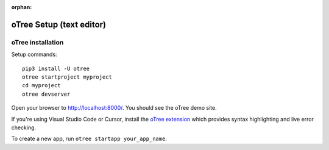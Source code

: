 :orphan:

.. _install-nostudio:

oTree Setup (text editor)
=========================

oTree installation
------------------

Setup commands::

    pip3 install -U otree
    otree startproject myproject
    cd myproject
    otree devserver

Open your browser to `http://localhost:8000/ <http://localhost:8000/>`__.
You should see the oTree demo site.

If you're using Visual Studio Code or Cursor,
install the `oTree extension <https://marketplace.visualstudio.com/items?itemName=oTree.otree>`__
which provides syntax highlighting and live error checking.

..
    Then make an account on oTree Hub,
    and set up your editor to use oTree's VSCode plugin and `AI coding assistant <https://www.otreehub.com/code_assistant/>`__!

To create a new app, run ``otree startapp your_app_name``.


